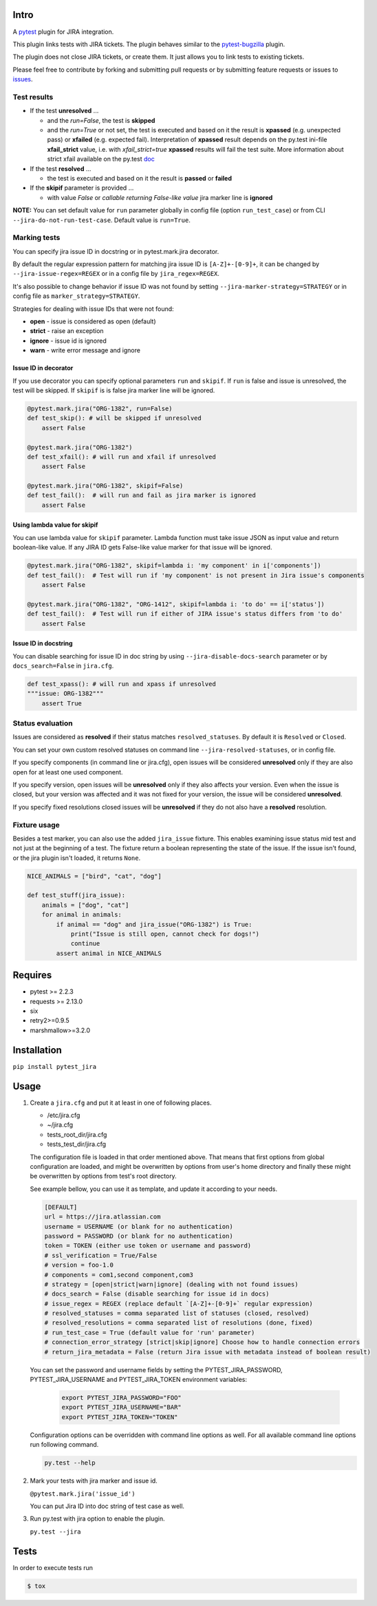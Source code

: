Intro
=====

A `pytest <http://pytest.org/latest/>`__ plugin for JIRA integration.

This plugin links tests with JIRA tickets. The plugin behaves similar to
the `pytest-bugzilla <https://pypi.python.org/pypi/pytest-bugzilla>`__
plugin.

The plugin does not close JIRA tickets, or create them. It just allows
you to link tests to existing tickets.

Please feel free to contribute by forking and submitting pull requests
or by submitting feature requests or issues to
`issues <https://github.com/rhevm-qe-automation/pytest_jira/issues>`__.

Test results
------------
-  If the test **unresolved** ...

   -  and the *run=False*, the test is **skipped**

   -  and the *run=True* or not set, the test is executed and based on it
      the result is **xpassed** (e.g. unexpected pass) or **xfailed** (e.g. expected fail).
      Interpretation of **xpassed** result depends on the py.test ini-file **xfail_strict** value,
      i.e. with *xfail_strict=true* **xpassed** results will fail the test suite.
      More information about strict xfail available on the py.test `doc <https://docs.pytest.org/en/latest/skipping.html#strict-parameter>`__

-  If the test **resolved** ...

   -  the test is executed and based on it
      the result is **passed** or **failed**

- If the **skipif** parameter is provided ...

  -  with value *False* or *callable returning False-like value* jira marker line is **ignored**


**NOTE:** You can set default value for ``run`` parameter globally in config
file (option ``run_test_case``) or from CLI
``--jira-do-not-run-test-case``. Default value is ``run=True``.

Marking tests
-------------
You can specify jira issue ID in docstring or in pytest.mark.jira decorator.

By default the regular expression pattern for matching jira issue ID is ``[A-Z]+-[0-9]+``,
it can be changed by ``--jira-issue-regex=REGEX`` or in a config file by
``jira_regex=REGEX``.

It's also possible to change behavior if issue ID was not found
by setting ``--jira-marker-strategy=STRATEGY`` or in config file
as ``marker_strategy=STRATEGY``.

Strategies for dealing with issue IDs that were not found:

- **open** - issue is considered as open (default)
- **strict** - raise an exception
- **ignore** - issue id is ignored
- **warn** - write error message and ignore

Issue ID in decorator
~~~~~~~~~~~~~~~~~~~~~
If you use decorator you can specify optional parameters ``run`` and ``skipif``.
If ``run`` is false and issue is unresolved, the test will be skipped.
If ``skipif`` is is false jira marker line will be ignored.

.. code:: python

  @pytest.mark.jira("ORG-1382", run=False)
  def test_skip(): # will be skipped if unresolved
      assert False

  @pytest.mark.jira("ORG-1382")
  def test_xfail(): # will run and xfail if unresolved
      assert False

  @pytest.mark.jira("ORG-1382", skipif=False)
  def test_fail():  # will run and fail as jira marker is ignored
      assert False

Using lambda value for skipif
~~~~~~~~~~~~~~~~~~~~~~~~~~~~~
You can use lambda value for ``skipif`` parameter. Lambda function must take
issue JSON as input value and return boolean-like value. If any JIRA ID
gets False-like value marker for that issue will be ignored.

.. code:: python

  @pytest.mark.jira("ORG-1382", skipif=lambda i: 'my component' in i['components'])
  def test_fail():  # Test will run if 'my component' is not present in Jira issue's components
      assert False

  @pytest.mark.jira("ORG-1382", "ORG-1412", skipif=lambda i: 'to do' == i['status'])
  def test_fail():  # Test will run if either of JIRA issue's status differs from 'to do'
      assert False


Issue ID in docstring
~~~~~~~~~~~~~~~~~~~~~

You can disable searching for issue ID in doc string by using
``--jira-disable-docs-search`` parameter or by ``docs_search=False``
in ``jira.cfg``.

.. code:: python

  def test_xpass(): # will run and xpass if unresolved
  """issue: ORG-1382"""
      assert True

Status evaluation
-----------------

Issues are considered as **resolved** if their status matches
``resolved_statuses``. By default it is ``Resolved`` or ``Closed``.

You can set your own custom resolved statuses on command line
``--jira-resolved-statuses``, or in config file.

If you specify components (in command line or jira.cfg), open issues will be considered
**unresolved** only if they are also open for at least one used component.

If you specify version, open issues will be **unresolved** only if they also affects your version.
Even when the issue is closed, but your version was affected and it was not fixed for your version,
the issue will be considered **unresolved**.

If you specify fixed resolutions closed issues will be **unresolved** if they do not also have a **resolved** resolution.

Fixture usage
-------------

Besides a test marker, you can also use the added ``jira_issue`` fixture. This enables examining issue status mid test
and not just at the beginning of a test. The fixture return a boolean representing the state of the issue.
If the issue isn't found, or the jira plugin isn't loaded, it returns ``None``.

.. code:: python

    NICE_ANIMALS = ["bird", "cat", "dog"]

    def test_stuff(jira_issue):
        animals = ["dog", "cat"]
        for animal in animals:
            if animal == "dog" and jira_issue("ORG-1382") is True:
                print("Issue is still open, cannot check for dogs!")
                continue
            assert animal in NICE_ANIMALS

Requires
========

-  pytest >= 2.2.3
-  requests >= 2.13.0
-  six
-  retry2>=0.9.5
-  marshmallow>=3.2.0

Installation
============

``pip install pytest_jira``

Usage
=====


1. Create a ``jira.cfg`` and put it at least in one of following places.

   * /etc/jira.cfg
   * ~/jira.cfg
   * tests\_root\_dir/jira.cfg
   * tests\_test\_dir/jira.cfg

   The configuration file is loaded in that order mentioned above.
   That means that first options from global configuration are loaded,
   and might be overwritten by options from user's home directory and
   finally these might be overwritten by options from test's root directory.

   See example bellow, you can use it as template, and update it according
   to your needs.

   .. code:: ini

     [DEFAULT]
     url = https://jira.atlassian.com
     username = USERNAME (or blank for no authentication)
     password = PASSWORD (or blank for no authentication)
     token = TOKEN (either use token or username and password)
     # ssl_verification = True/False
     # version = foo-1.0
     # components = com1,second component,com3
     # strategy = [open|strict|warn|ignore] (dealing with not found issues)
     # docs_search = False (disable searching for issue id in docs)
     # issue_regex = REGEX (replace default `[A-Z]+-[0-9]+` regular expression)
     # resolved_statuses = comma separated list of statuses (closed, resolved)
     # resolved_resolutions = comma separated list of resolutions (done, fixed)
     # run_test_case = True (default value for 'run' parameter)
     # connection_error_strategy [strict|skip|ignore] Choose how to handle connection errors
     # return_jira_metadata = False (return Jira issue with metadata instead of boolean result)

   You can set the password and username fields by setting the PYTEST_JIRA_PASSWORD, PYTEST_JIRA_USERNAME and
   PYTEST_JIRA_TOKEN environment variables:

    .. code:: sh

      export PYTEST_JIRA_PASSWORD="FOO"
      export PYTEST_JIRA_USERNAME="BAR"
      export PYTEST_JIRA_TOKEN="TOKEN"

   Configuration options can be overridden with command line options as well.
   For all available command line options run following command.

   .. code:: sh

     py.test --help

2. Mark your tests with jira marker and issue id.

   ``@pytest.mark.jira('issue_id')``

   You can put Jira ID into doc string of test case as well.

3. Run py.test with jira option to enable the plugin.

   ``py.test --jira``

Tests
=====

In order to execute tests run

.. code:: sh

  $ tox
